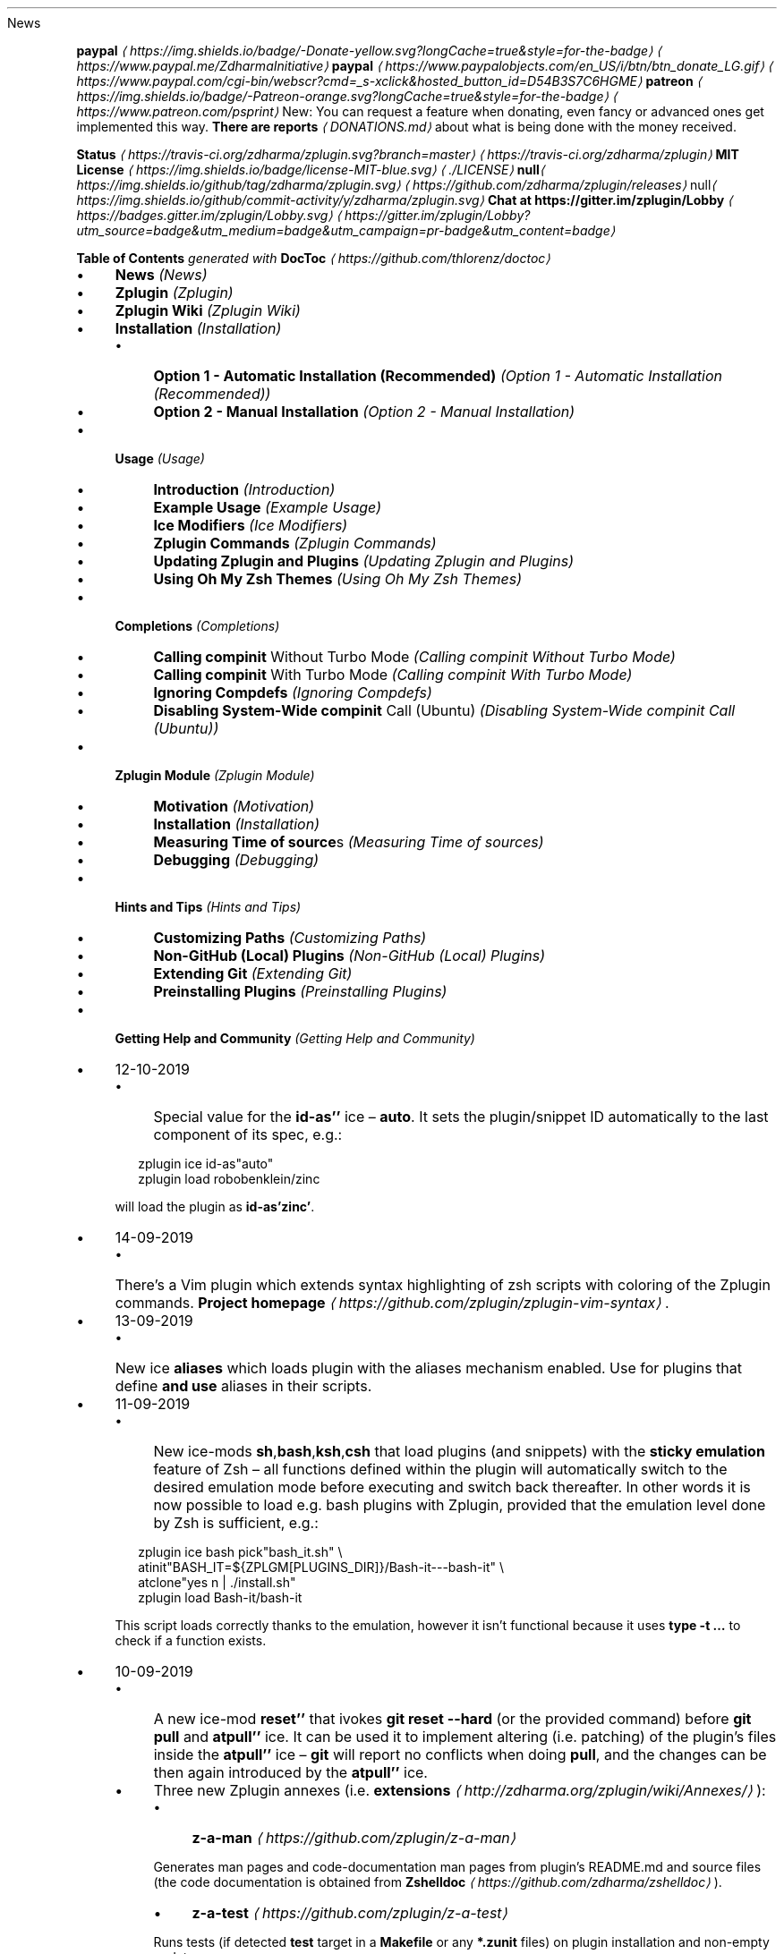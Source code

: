 .TH "" "" "October 2019" "" ""
News
.P
\fB\fBpaypal\fR \fI\(lahttps://img.shields.io/badge/-Donate-yellow.svg?longCache=true&style=for-the-badge\(ra\fR\fR \fI\(lahttps://www.paypal.me/ZdharmaInitiative\(ra\fR \fB\fBpaypal\fR \fI\(lahttps://www.paypalobjects.com/en_US/i/btn/btn_donate_LG.gif\(ra\fR\fR \fI\(lahttps://www.paypal.com/cgi-bin/webscr?cmd=_s-xclick&hosted_button_id=D54B3S7C6HGME\(ra\fR \fB\fBpatreon\fR \fI\(lahttps://img.shields.io/badge/-Patreon-orange.svg?longCache=true&style=for-the-badge\(ra\fR\fR \fI\(lahttps://www.patreon.com/psprint\(ra\fR New: You can request a feature when donating, even fancy or advanced ones get implemented this way. \fBThere are reports\fR \fI\(laDONATIONS.md\(ra\fR about what is being done with the money received.
.P
\fB\fBStatus\fR \fI\(lahttps://travis-ci.org/zdharma/zplugin.svg?branch=master\(ra\fR\fR \fI\(lahttps://travis-ci.org/zdharma/zplugin\(ra\fR \fB\fBMIT License\fR \fI\(lahttps://img.shields.io/badge/license-MIT-blue.svg\(ra\fR\fR \fI\(la./LICENSE\(ra\fR \fBnull\fI\(lahttps://img.shields.io/github/tag/zdharma/zplugin.svg\(ra\fR\fR \fI\(lahttps://github.com/zdharma/zplugin/releases\(ra\fR null\fI\(lahttps://img.shields.io/github/commit-activity/y/zdharma/zplugin.svg\(ra\fR \fB\fBChat at https://gitter.im/zplugin/Lobby\fR \fI\(lahttps://badges.gitter.im/zplugin/Lobby.svg\(ra\fR\fR \fI\(lahttps://gitter.im/zplugin/Lobby?utm_source=badge&utm_medium=badge&utm_campaign=pr-badge&utm_content=badge\(ra\fR
.P
\fBTable of Contents\fR \fIgenerated with \fBDocToc\fI \fI\(lahttps://github.com/thlorenz/doctoc\(ra\fI\fR
.RS 0
.IP \(bu 4
\fBNews\fR \fI(News)\fR
.IP \(bu 4
\fBZplugin\fR \fI(Zplugin)\fR
.IP \(bu 4
\fBZplugin Wiki\fR \fI(Zplugin Wiki)\fR
.IP \(bu 4
\fBInstallation\fR \fI(Installation)\fR
.RS 4
.IP \(bu 4
\fBOption 1 - Automatic Installation (Recommended)\fR \fI(Option 1 - Automatic Installation (Recommended))\fR
.IP \(bu 4
\fBOption 2 - Manual Installation\fR \fI(Option 2 - Manual Installation)\fR
.RE 0

.IP \(bu 4
\fBUsage\fR \fI(Usage)\fR
.RS 4
.IP \(bu 4
\fBIntroduction\fR \fI(Introduction)\fR
.IP \(bu 4
\fBExample Usage\fR \fI(Example Usage)\fR
.IP \(bu 4
\fBIce Modifiers\fR \fI(Ice Modifiers)\fR
.IP \(bu 4
\fBZplugin Commands\fR \fI(Zplugin Commands)\fR
.IP \(bu 4
\fBUpdating Zplugin and Plugins\fR \fI(Updating Zplugin and Plugins)\fR
.IP \(bu 4
\fBUsing Oh My Zsh Themes\fR \fI(Using Oh My Zsh Themes)\fR
.RE 0

.IP \(bu 4
\fBCompletions\fR \fI(Completions)\fR
.RS 4
.IP \(bu 4
\fBCalling \fBcompinit\fR Without Turbo Mode\fR \fI(Calling compinit Without Turbo Mode)\fR
.IP \(bu 4
\fBCalling \fBcompinit\fR With Turbo Mode\fR \fI(Calling compinit With Turbo Mode)\fR
.IP \(bu 4
\fBIgnoring Compdefs\fR \fI(Ignoring Compdefs)\fR
.IP \(bu 4
\fBDisabling System-Wide \fBcompinit\fR Call (Ubuntu)\fR \fI(Disabling System-Wide compinit Call (Ubuntu))\fR
.RE 0

.IP \(bu 4
\fBZplugin Module\fR \fI(Zplugin Module)\fR
.RS 4
.IP \(bu 4
\fBMotivation\fR \fI(Motivation)\fR
.IP \(bu 4
\fBInstallation\fR \fI(Installation)\fR
.IP \(bu 4
\fBMeasuring Time of \fBsource\fRs\fR \fI(Measuring Time of sources)\fR
.IP \(bu 4
\fBDebugging\fR \fI(Debugging)\fR
.RE 0

.IP \(bu 4
\fBHints and Tips\fR \fI(Hints and Tips)\fR
.RS 4
.IP \(bu 4
\fBCustomizing Paths\fR \fI(Customizing Paths)\fR
.IP \(bu 4
\fBNon-GitHub (Local) Plugins\fR \fI(Non-GitHub (Local) Plugins)\fR
.IP \(bu 4
\fBExtending Git\fR \fI(Extending Git)\fR
.IP \(bu 4
\fBPreinstalling Plugins\fR \fI(Preinstalling Plugins)\fR
.RE 0

.IP \(bu 4
\fBGetting Help and Community\fR \fI(Getting Help and Community)\fR
.RE 0

.RS 0
.IP \(bu 4
12-10-2019
.RS 4
.IP \(bu 4
Special value for the \fBid-as''\fR ice \[en] \fBauto\fR. It sets the plugin/snippet ID automatically to the last component of its spec, e.g.:
.P
.RS 2
.nf
zplugin ice id-as"auto"
zplugin load robobenklein/zinc
.fi
.RE
.P
will load the plugin as \fBid-as'zinc'\fR.
.RE 0

.IP \(bu 4
14-09-2019
.RS 4
.IP \(bu 4
There's a Vim plugin which extends syntax highlighting of zsh scripts with coloring of the Zplugin commands. \fBProject homepage\fR \fI\(lahttps://github.com/zplugin/zplugin-vim-syntax\(ra\fR.
.RE 0

.IP \(bu 4
13-09-2019
.RS 4
.IP \(bu 4
New ice \fBaliases\fR which loads plugin with the aliases mechanism enabled. Use for plugins that define \fBand use\fR aliases in their scripts.
.RE 0

.IP \(bu 4
11-09-2019
.RS 4
.IP \(bu 4
New ice-mods \fBsh\fR,\fBbash\fR,\fBksh\fR,\fBcsh\fR that load plugins (and snippets) with the \fBsticky emulation\fR feature of Zsh \[en] all functions defined within the plugin will automatically switch to the desired emulation mode before executing and switch back thereafter. In other words it is now possible to load e.g. bash plugins with Zplugin, provided that the emulation level done by Zsh is sufficient, e.g.:
.P
.RS 2
.nf
zplugin ice bash pick"bash_it.sh" \[rs]
        atinit"BASH_IT=${ZPLGM\[lB]PLUGINS_DIR\[rB]}/Bash-it---bash-it" \[rs]
        atclone"yes n | ./install.sh"
zplugin load Bash-it/bash-it
.fi
.RE
.P
This script loads correctly thanks to the emulation, however it isn't functional because it uses \fBtype -t …\fR to check if a function exists.
.RE 0

.IP \(bu 4
10-09-2019
.RS 4
.IP \(bu 4
A new ice-mod \fBreset''\fR that ivokes \fBgit reset --hard\fR (or the provided command) before \fBgit pull\fR and \fBatpull''\fR ice. It can be used it to implement altering (i.e. patching) of the plugin's files inside the \fBatpull''\fR ice \[en] \fBgit\fR will report no conflicts when doing \fBpull\fR, and the changes can be then again introduced by the \fBatpull''\fR ice.
.IP \(bu 4
Three new Zplugin annexes (i.e. \fBextensions\fR \fI\(lahttp://zdharma.org/zplugin/wiki/Annexes/\(ra\fR):
.RS 4
.IP \(bu 4
\fBz-a-man\fR \fI\(lahttps://github.com/zplugin/z-a-man\(ra\fR
.P
Generates man pages and code-documentation man pages from plugin's README.md and source files (the code documentation is obtained from \fBZshelldoc\fR \fI\(lahttps://github.com/zdharma/zshelldoc\(ra\fR).
.IP \(bu 4
\fBz-a-test\fR \fI\(lahttps://github.com/zplugin/z-a-test\(ra\fR
.P
Runs tests (if detected \fBtest\fR target in a \fBMakefile\fR or any \fB*.zunit\fR files) on plugin installation and non-empty update.
.IP \(bu 4
\fBz-a-patch-dl\fR \fI\(lahttps://github.com/zplugin/z-a-patch-dl\(ra\fR
.P
Allows easy download and applying of patches, to e.g. aid building a binary program equipped in the plugin.
.RE 0

.IP \(bu 4
A new variable is being recognized by the installation script: \fB$ZPLG_BIN_DIR_NAME\fR. It configures the directory within \fB$ZPLG_HOME\fR to which Zplugin should be cloned.
.RE 0

.IP \(bu 4
09-08-2019
.RS 4
.IP \(bu 4
A new ice-mod \fBwrap-track''\fR which gets \fB;\fR-separated list of functions that are to be tracked \fBonce\fR when executing. In other words you can extend the tracking beyond the moment of loading of a plugin.
.IP \(bu 4
The unloading of Zle widgets is now more smart \[en] it takes into account the chains of plugins that can overload the Zle widgets, and solves the interactions that result out of it.
.RE 0

.IP \(bu 4
29-07-2019
.RS 4
.IP \(bu 4
\fBdelete\fR now supports following options:
.RS 4
.IP \(bu 4
\fB--all\fR \[en] deletes all plugins and snippets (a purge, similar to \fBrm -rf
${ZPLGM\[lB]PLUGINS_DIR\[rB]} ${ZPLGM\[lB]SNIPPETS_DIR\[rB]}\fR)
.IP \(bu 4
\fB--clean\fR \[en] deletes only plugins and snippets that are \fBcurrently not loaded\fR in the current session.
.RE 0

.RE 0

.IP \(bu 4
09-07-2019
.RS 4
.IP \(bu 4
Zplugin can now have \fBits own plugins\fR, called \fBz-plugins\fR! Check out an example but fully functional z-plugin \fBzdharma/z-p-submods\fR \fI\(lahttps://github.com/zdharma/z-p-submods\(ra\fR and a document that explains on how to implement your own z-plugin (\fBhere\fR \fI\(la../../wiki/Z-PLUGINS\(ra\fR).
.RE 0

.IP \(bu 4
08-07-2019
.RS 4
.IP \(bu 4
You can now do \fBzplugin ice wait ...\fR and it will work as \fBzplugin ice wait'0' ...\fR :) I.e. when there's no value to the \fBwait''\fR ice then a value of \fB0\fR is being substituted.
.RE 0

.IP \(bu 4
02-07-2019
.RS 4
.IP \(bu 4
\fBCooperation of Fast-Syntax-Highlighting and Zplugin\fR \fI\(lahttps://asciinema.org/a/254630\(ra\fR \[en] a new precise highlighting for Zplugin in F-Sy-H.
.RE 0

.IP \(bu 4
01-07-2019
.RS 4
.IP \(bu 4
\fBatclone''\fR, \fBatpull''\fR & \fBmake''\fR get run in the same subshell, thus an e.g. export done in \fBatclone''\fR will be visible during the \fBmake\fR.
.RE 0

.IP \(bu 4
26-06-2019
.RS 4
.IP \(bu 4
\fBnotify''\fR contents gets evaluated, i.e. can contain active code like \fB$(tail -1
/var/log/messages)\fR, etc.
.RE 0

.IP \(bu 4
23-06-2019
.RS 4
.IP \(bu 4
New ice mod \fBsubscribe''\fR/\fBon-update-of''\fR which works like the \fBwait''\fR ice-mod, i.e. defers loading of a plugin, but it \fBlooks at modification time of the given file(s)\fR, and when it changes, it then triggers loading of the plugin/snippet:
.P
.RS 2
.nf
% zplugin ice on-update-of'{~/files-*,/tmp/files-*}' lucid \[rs]
    atload"echo I have been loaded" \[rs]
    notify"Yes that's true :)"
% zplugin load zdharma/null
% touch ~/files-1
The plugin has been loaded
%
Yes that's true :)
.fi
.RE
.P
The plugin/snippet will be sourced as many times as the file gets updated.
.RE 0

.IP \(bu 4
22-06-2019
.RS 4
.IP \(bu 4
New ice mod \fBreset-prompt\fR that will issue \fBzle .reset-prompt\fR after loading the plugin or snippet, causing the prompt to be recomputed. Useful with themes & Turbo mode.
.IP \(bu 4
New ice-mod \fBnotify''\fR which will cause to display an under-prompt notification when the plugin or snippet gets loaded. E.g.:
.P
.RS 2
.nf
% zplugin ice wait"0" lucid notify"zdharma/null has been loaded"
% zplugin light zdharma/null
%
zdharma/null has been loaded
.fi
.RE
.P
In case of problems with the loading a warning message will be output:
.P
.RS 2
.nf
% zplugin ice notify atload'return 7'
% zplugin light zdharma/null
%
notify: Plugin not loaded / loaded with problem, the return code: 7
.fi
.RE
.P
Refer to \fBIce Modifiers\fR \fI(Ice Modifiers)\fR section for a complete description.
.RE 0

.IP \(bu 4
29-05-2019
.RS 4
.IP \(bu 4
Turbo mode, i.e. the \fBwait''\fR ice-mode now supports a suffix \[en] the letter \fBa\fR, \fBb\fR or \fBc\fR. The meaning is illustrated by the following example:
.P
.RS 2
.nf
zplugin ice wait"0b" as"command" pick"wd.sh" atinit"echo Firing 1" lucid
zplugin light mfaerevaag/wd
zplugin ice wait"0a" as"command" pick"wd.sh" atinit"echo Firing 2" lucid
zplugin light mfaerevaag/wd

# The output
Firing 2
Firing 1
.fi
.RE
.P
As it can be seen, the second plugin has been loaded first. That's because there are now three sub-slots (the \fBa\fR, \fBb\fR and \fBc\fR) in which the plugin/snippet loadings can be put into. Plugins from the same time-slot with suffix \fBa\fR will be loaded before plugins with suffix \fBb\fR, etc.
.P
In other words, instead of \fBwait'1'\fR you can enter \fBwait'1a'\fR, \fBwait'1b'\fR and \fBwait'1c'\fR \[en] to this way \fBimpose order\fR on the loadings \fBregardless of the order of \fBzplugin\fB commands\fR. 
.RE 0

.RE 0

.P
To see the full history check \fBthe changelog\fR \fI\(laCHANGELOG.md\(ra\fR.
.SH "ZPLUGIN"
.P
Zplugin is an elastic and fast Zshell plugin manager that will allow you to install everything from GitHub and other sites. 
.P
Zplugin is currently the only plugin manager out there that has Turbo mode which yields \fB50-73% faster Zsh startup!\fR
.P
Zplugin gives \fBreports\fR from plugin load describing what aliases, functions, bindkeys, Zle widgets, zstyles, completions, variables, \fBPATH\fR and \fBFPATH\fR elements a plugin has set up.
.P
Supported is \fBunloading\fR of plugin and ability to list, (un)install and selectively disable, enable plugin's completions.
.P
The system does not use \fB$FPATH\fR, loading multiple plugins doesn't clutter \fB$FPATH\fR with the same number of entries (e.g. \fB10\fR). Code is immune to \fBKSH_ARRAYS\fR. Completion management functionality is provided to allow user to call \fBcompinit\fR only once in \fB.zshrc\fR.
.SH "ZPLUGIN WIKI"
.P
The information in this README is complemented by the \fBZplugin wiki\fR \fI\(lahttp://zdharma.org/zplugin/wiki/\(ra\fR. The README is an introductory overview of Zplugin while the wiki gives a complete and in-depth information with examples. Make sure to read it to get the most out of Zplugin.
.SH "INSTALLATION"
.SS "Option 1 - Automatic Installation (Recommended)"
.P
The easiest way to install Zplugin is to execute: 
.P
.RS 2
.nf
sh -c "$(curl -fsSL https://raw.githubusercontent.com/zdharma/zplugin/master/doc/install.sh)"
.fi
.RE
.P
This will install Zplugin in \fB~/.zplugin/bin\fR. \fB.zshrc\fR will be updated with three lines of code that will be added to the bottom. The lines will be sourcing \fBzplugin.zsh\fR and setting up completion for command \fBzplugin\fR. After installing and reloading the shell compile Zplugin with \fBzplugin self-update\fR.
.SS "Option 2 - Manual Installation"
.P
To manually install Zplugin clone the repo to e.g. \fB~/.zplugin/bin\fR:
.P
.RS 2
.nf
mkdir ~/.zplugin
git clone https://github.com/zdharma/zplugin.git ~/.zplugin/bin
.fi
.RE
.P
and source it from \fB.zshrc\fR (above compinit):
.P
.RS 2
.nf
source ~/.zplugin/bin/zplugin.zsh
.fi
.RE
.P
If you place the \fBsource\fR below \fBcompinit\fR, then add those two lines after the \fBsource\fR:
.P
.RS 2
.nf
autoload -Uz _zplugin
(( ${+_comps} )) && _comps\[lB]zplugin\[rB]=_zplugin
.fi
.RE
.P
Various paths can be customized, see section \fBCustomizing Paths\fR \fI(Customizing Paths)\fR.
.P
After installing and reloading the shell compile Zplugin with \fBzplugin self-update\fR.
.SH "USAGE"
.SS "Introduction"
.P
\fBClick here to read the introduction to Zplugin\fR \fI\(lahttp://zdharma.org/zplugin/wiki/INTRODUCTION/\(ra\fR. It explains basic usage and some of the more unique features of Zplugin such as the Turbo mode. If you're new to Zplugin we highly recommend you read it at least once.
.SS "Example Usage"
.P
After installing Zplugin you can start adding some actions (load some plugins) to \fB~/.zshrc\fR, at bottom. Some examples:
.P
.RS 2
.nf
# Two regular plugins loaded without tracking.
zplugin light zsh-users/zsh-autosuggestions
zplugin light zdharma/fast-syntax-highlighting

# Plugin history-search-multi-word loaded with tracking.
zplugin load zdharma/history-search-multi-word

# Load the pure theme, with zsh-async library that's bundled with it.
zplugin ice pick"async.zsh" src"pure.zsh"
zplugin light sindresorhus/pure

# Binary release in archive, from GitHub-releases page. 
# After automatic unpacking it provides program "fzf".
zplugin ice from"gh-r" as"program"
zplugin load junegunn/fzf-bin

# One other binary release, it needs renaming from `docker-compose-Linux-x86_64`.
# This is done by ice-mod `mv'{from} -> {to}'. There are multiple packages per
# single version, for OS X, Linux and Windows \[en] so ice-mod `bpick' is used to
# select Linux package \[en] in this case this is actually not needed, Zplugin will
# grep operating system name and architecture automatically when there's no `bpick'.
zplugin ice from"gh-r" as"program" mv"docker* -> docker-compose" bpick"*linux*"
zplugin load docker/compose

# Vim repository on GitHub \[en] a typical source code that needs compilation \[en] Zplugin
# can manage it for you if you like, run `./configure` and other `make`, etc. stuff.
# Ice-mod `pick` selects a binary program to add to $PATH. You could also install the
# package under the path $ZPFX, see: http://zdharma.org/zplugin/wiki/Compiling-programs
zplugin ice as"program" atclone"rm -f src/auto/config.cache; ./configure" \[rs]
    atpull"%atclone" make pick"src/vim"
zplugin light vim/vim

# Scripts that are built at install (there's single default make target, "install",
# and it constructs scripts by `cat'ing a few files). The make'' ice could also be:
# `make"install PREFIX=$ZPFX"`, if "install" wouldn't be the only, default target.
zplugin ice as"program" pick"$ZPFX/bin/git-*" make"PREFIX=$ZPFX"
zplugin light tj/git-extras

# Handle completions without loading any plugin, see "clist" command.
# This one is to be ran just once, in interactive session.
zplugin creinstall %HOME/my_completions  
.fi
.RE
.P
.RS 2
.nf
# For GNU ls (the binaries can be gls, gdircolors, e.g. on OS X when installing the
# coreutils package from Homebrew; you can also use https://github.com/ogham/exa)
zplugin ice atclone"dircolors -b LS_COLORS > c.zsh" atpull'%atclone' pick"c.zsh" nocompile'!'
zplugin light trapd00r/LS_COLORS
.fi
.RE
.P
\fBYou can see an extended explanation of LS_COLORS in the wiki.\fR \fI\(lahttp://zdharma.org/zplugin/wiki/LS_COLORS-explanation/\(ra\fR
.P
.RS 2
.nf
# make'!...' -> run make before atclone & atpull
zplugin ice as"program" make'!' atclone'./direnv hook zsh > zhook.zsh' atpull'%atclone' src"zhook.zsh"
zplugin light direnv/direnv
.fi
.RE
.P
\fBYou can see an extended explanation of direnv in the wiki.\fR \fI\(lahttp://zdharma.org/zplugin/wiki/Direnv-explanation/\(ra\fR
.P
If you're interested in more examples then check out the \fBzplugin-configs repository\fR \fI\(lahttps://github.com/zdharma/zplugin-configs\(ra\fR where users have uploaded their \fB~/.zshrc\fR and Zplugin configurations. Feel free to \fBsubmit\fR \fI\(lahttps://github.com/zdharma/zplugin-configs/issues/new?template=request-to-add-zshrc-to-the-zplugin-configs-repo.md\(ra\fR your \fB~/.zshrc\fR there if it contains Zplugin commands.
.P
You can also check out the \fBGallery of Zplugin Invocations\fR \fI\(lahttp://zdharma.org/zplugin/wiki/GALLERY/\(ra\fR for some additional examples.
.SS "Ice Modifiers"
.P
Following \fBice\fR modifiers are to be passed to \fBzplugin ice ...\fR to obtain described effects. The word \fBice\fR means something that's added (like ice to a drink) \[en] and in Zplugin it means adding modifier to a next \fBzplugin\fR command, and also something that's temporary because it melts \[en] and this means that the modification will last only for a \fBsingle\fR next \fBzplugin\fR command.
.P
Some Ice-modifiers are highlighted and clicking on them will take you to the appropriate wiki page for an extended explanation.
.P
You may safely assume a given ice works with both plugins and snippets unless explicitly stated otherwise.
.SS "Cloning Options"
.TS
tab(@);
cb cb
c l .
Modifier@Description
\fBproto\fR@ Change protocol to \fBgit\fR,\fBftp\fR,\fBftps\fR,\fBssh\fR, \fBrsync\fR, etc. Default is \fBhttps\fR. \fBDoes not work with snippets.\fR 
\fBfrom\fR@ Clone plugin from given site. Supported are \fBfrom"github"\fR (default), \fB..."github-rel"\fR, \fB..."gitlab"\fR, \fB..."bitbucket"\fR, \fB..."notabug"\fR (short names: \fBgh\fR, \fBgh-r\fR, \fBgl\fR, \fBbb\fR, \fBnb\fR). Can also be a full domain name (e.g. for GitHub enterprise). \fBDoes not work with snippets.\fR
\fBver\fR@ Used with \fBfrom"gh-r"\fR (i.e. downloading a binary release, e.g. for use with \fBas"program"\fR) \[en] selects which version to download. Default is latest, can also be explicitly \fBver"latest"\fR. Works also with regular plugins, checkouts e.g. \fBver"abranch"\fR, i.e. a specific version. \fBDoes not work with snippets.\fR
\fBbpick\fR@ Used to select which release from GitHub Releases to download, e.g. \fBzplg ice from"gh-r" as"program" bpick"*Darwin*"; zplg load docker/compose\fR. \fBDoes not work with snippets.\fR 
\fBdepth\fR@ Pass \fB--depth\fR to \fBgit\fR, i.e. limit how much of history to download. \fBDoes not work with snippets.\fR
\fBcloneopts\fR@ Pass the contents of \fBcloneopts\fR to \fBgit clone\fR. Defaults to \fB--recursive\fR i.e. Change cloning options. \fBDoes not work with snippets.\fR 
\fBsvn\fR@ Use Subversion for downloading snippet. GitHub supports \fBSVN\fR protocol, this allows to clone subdirectories as snippets, e.g. \fBzplugin ice svn; zplugin snippet OMZ::plugins/git\fR. Other ice \fBpick\fR can be used to select file to source (default are: \fB*.plugin.zsh\fR, \fBinit.zsh\fR, \fB*.zsh-theme\fR). \fBDoes not work with plugins.\fR
.TE
.SS "Selection of Files (To Source, …)"
.TS
tab(@);
cb cb
c l .
Modifier@Description
\fB\fB\fBpick\fB\fR\fR \fI\(lahttp://zdharma.org/zplugin/wiki/Sourcing-multiple-files/\(ra\fR@ Select the file to source, or the file to set as command (when using \fBsnippet --command\fR or the ice \fBas"program"\fR); it is a pattern, alphabetically first matched file is being chosen; e.g. \fBzplugin ice pick"*.plugin.zsh"; zplugin load …\fR.
\fB\fB\fBsrc\fB\fR\fR \fI\(lahttp://zdharma.org/zplugin/wiki/Sourcing-multiple-files\(ra\fR@ Specify additional file to source after sourcing main file or after setting up command (via \fBas"program"\fR). It is not a pattern but a plain file name.
\fB\fB\fBmultisrc\fB\fR\fR \fI\(lahttp://zdharma.org/zplugin/wiki/Sourcing-multiple-files\(ra\fR@ Allows to specify multiple files for sourcing, enumerated with spaces as the separators (e.g. \fBmultisrc'misc.zsh grep.zsh'\fR) and also using brace-expansion syntax (e.g. \fBmultisrc'{misc,grep}.zsh'\fR). Supports patterns.
.TE
.SS "Conditional Loading"
.TS
tab(@);
cb cb
c l .
Modifier@Description
\fB\fB\fBwait\fB\fR\fR \fI\(lahttp://zdharma.org/zplugin/wiki/Example-wait-conditions\(ra\fR@ Postpone loading a plugin or snippet. For \fBwait'1'\fR, loading is done \fB1\fR second after prompt. For \fBwait'\[lB]\[lB] ... \[rB]\[rB]'\fR, \fBwait'(( ... ))'\fR, loading is done when given condition is meet. For \fBwait'!...'\fR, prompt is reset after load. Zsh can start 73% faster thanks to postponed loading. \fBFact:\fR when \fBwait\fR is used without value, it works as \fBwait'0'\fR.
\fB\fB\fBload\fB\fR\fR \fI\(lahttp://zdharma.org/zplugin/wiki/Multiple-prompts\(ra\fR@ A condition to check which should cause plugin to load. It will load once, the condition can be still true, but will not trigger second load (unless plugin is unloaded earlier, see \fBunload\fR below). E.g.: \fBload'\[lB]\[lB] $PWD = */github* \[rB]\[rB]'\fR.
\fB\fB\fBunload\fB\fR\fR \fI\(lahttp://zdharma.org/zplugin/wiki/Multiple-prompts\(ra\fR@ A condition to check causing plugin to unload. It will unload once, then only if loaded again. E.g.: \fBunload'\[lB]\[lB] $PWD != */github* \[rB]\[rB]'\fR.
\fBcloneonly\fR@ Don't load the plugin / snippet, only download it 
\fBif\fR@ Load plugin or snippet only when given condition is fulfilled, for example: \fBzplugin ice if'\[lB]\[lB] -n "$commands\[lB]otool\[rB]" \[rB]\[rB]'; zplugin load ...\fR.
\fBhas\fR@ Load plugin or snippet only when given command is available (in $PATH), e.g. \fBzplugin ice has'git' ...\fR 
\fBsubscribe\fR / \fBon-update-of\fR@ Postpone loading of a plugin or snippet until the given file(s) get updated, e.g. \fBsubscribe'{~/files-*,/tmp/files-*}'\fR 
.TE
.SS "Plugin Output"
.TS
tab(@);
cb cb
c l .
Modifier@Description
\fBsilent\fR@ Mute plugin's or snippet's \fBstderr\fR & \fBstdout\fR. Also skip \fBLoaded ...\fR message under prompt for \fBwait\fR, etc. loaded plugins, and completion-installation messages.
\fBlucid\fR@ Skip \fBLoaded ...\fR message under prompt for \fBwait\fR, etc. loaded plugins (a subset of \fBsilent\fR).
\fBnotify\fR@ Output given message under-prompt after successfully loading a plugin/snippet. In case of problems with the loading, output a warning message and the return code. If starts with \fB!\fR it will then always output the given message. Hint: if the message is empty, then it will just notify about problems.
.TE
.SS "Completions"
.TS
tab(@);
cb cb
c l .
Modifier@Description
\fBblockf\fR@ Disallow plugin to modify \fBfpath\fR. Useful when a plugin wants to provide completions in traditional way. Zplugin can manage completions and plugin can be blocked from exposing them.
\fBnocompletions\fR@ Don't detect, install and manage completions for this plugin. Completions can be installed later with \fBzplugin creinstall {plugin-spec}\fR.
.TE
.SS "Command Execution After Cloning, Updating or Loading"
.TS
tab(@);
cb cb
c l .
Modifier@Description
\fBmv\fR@ Move file after cloning or after update (then, only if new commits were downloaded). Example: \fBmv "fzf-* -> fzf"\fR. It uses \fB->\fR as separator for old and new file names. Works also with snippets.
\fBcp\fR@ Copy file after cloning or after update (then, only if new commits were downloaded). Example: \fBcp "docker-c* -> dcompose"\fR. Ran after \fBmv\fR.
\fB\fB\fBatclone\fB\fR\fR \fI\(lahttp://zdharma.org/zplugin/wiki/atload-and-other-at-ices\(ra\fR@ Run command after cloning, within plugin's directory, e.g. \fBzplugin ice atclone"echo Cloned"\fR. Ran also after downloading snippet.
\fB\fB\fBatpull\fB\fR\fR \fI\(lahttp://zdharma.org/zplugin/wiki/atload-and-other-at-ices\(ra\fR@ Run command after updating (\fBonly if new commits are waiting for download\fR), within plugin's directory. If starts with "!" then command will be ran before \fBmv\fR & \fBcp\fR ices and before \fBgit pull\fR or \fBsvn update\fR. Otherwise it is ran after them. Can be \fBatpull'%atclone'\fR, to repeat \fBatclone\fR Ice-mod.
\fB\fB\fBatinit\fB\fR\fR \fI\(lahttp://zdharma.org/zplugin/wiki/atload-and-other-at-ices\(ra\fR@ Run command after directory setup (cloning, checking it, etc.) of plugin/snippet but before loading.
\fB\fB\fBatload\fB\fR\fR \fI\(lahttp://zdharma.org/zplugin/wiki/atload-and-other-at-ices\(ra\fR@ Run command after loading, within plugin's directory. Can be also used with snippets. Passed code can be preceded with \fB!\fR, it will then be tracked (if using \fBload\fR, not \fBlight\fR).
\fBrun-atpull\fR@ Always run the atpull hook (when updating), not only when there are new commits to be downloaded.
\fBnocd\fR@ Don't switch the current directory into the plugin's directory when evaluating the above ice-mods \fBatinit''\fR,\fBatload''\fR, etc.
\fB\fB\fBmake\fB\fR\fR \fI\(lahttp://zdharma.org/zplugin/wiki/Installing-with-make\(ra\fR@ Run \fBmake\fR command after cloning/updating and executing \fBmv\fR, \fBcp\fR, \fBatpull\fR, \fBatclone\fR Ice mods. Can obtain argument, e.g. \fBmake"install PREFIX=/opt"\fR. If the value starts with \fB!\fR then \fBmake\fR is ran before \fBatclone\fR/\fBatpull\fR, e.g. \fBmake'!'\fR.
.TE
.SS "Sticky-Emulation Of Other Shells"
.TS
tab(@);
cb cb
c l .
Modifier@Description
\fBsh\fR, \fB!sh\fR@Source the plugin's (or snippet's) script with \fBsh\fR emulation so that also all functions declared within the file will get a \fIsticky\fR emulation assigned \[en] when invoked they'll execute also with the \fBsh\fR emulation set-up. The \fB!sh\fR version switches additional options that are rather not important from the portability perspective.
\fBbash\fR, \fB!bash\fR@The same as \fBsh\fR, but with the \fBSH_GLOB\fR option disabled, so that Bash regular expressions work.
\fBksh\fR, \fB!ksh\fR@The same as \fBsh\fR, but emulating \fBksh\fR shell.
\fBcsh\fR, \fB!csh\fR@The same as \fBsh\fR, but emulating \fBcsh\fR shell.
.TE
.SS "Others"
.TS
tab(@);
cb cb
c l .
Modifier@Description
\fBas\fR@ Can be \fBas"program"\fR (also the alias: \fBas"command"\fR), and will cause to add script/program to \fB$PATH\fR instead of sourcing (see \fBpick\fR). Can also be \fBas"completion"\fR \[en] use with plugins or snippets in whose only underscore-starting \fB_*\fR files you are interested in.
\fB\fB\fBid-as\fB\fR\fR \fI\(lahttp://zdharma.org/zplugin/wiki/id-as/\(ra\fR@ Nickname a plugin or snippet, to e.g. create a short handler for long-url snippet.
\fBcompile\fR@ Pattern (+ possible \fB{...}\fR expansion, like \fB{a/*,b*}\fR) to select additional files to compile, e.g. \fBcompile"(pure\[rs]|async).zsh"\fR for \fBsindresorhus/pure\fR.\[rs]
\fBnocompile\fR@ Don't try to compile \fBpick\fR-pointed files. If passed the exclamation mark (i.e. \fBnocompile'!'\fR), then do compile, but after \fBmake''\fR and \fBatclone''\fR (useful if Makefile installs some scripts, to point \fBpick''\fR at the location of their installation).
\fBservice\fR@ Make following plugin or snippet a \fIservice\fR, which will be ran in background, and only in single Zshell instance. See \fBthe zservice-* repositories\fR \fI\(lahttps://github.com/orgs/zdharma-continuum/repositories?q=zservice-\(ra\fR page.
\fBreset-prompt\fR@ Reset the prompt after loading the plugin/snippet (by issuing \fBzle .reset-prompt\fR). Note: normally it's sufficient to precede the value of \fBwait''\fR ice with \fB!\fR.
\fBbindmap\fR@ To hold \fB;\fR-separated strings like \fBKey(s)A -> Key(s)B\fR, e.g. \fB^R -> ^T; ^A -> ^B\fR. In general, \fBbindmap''\fRchanges bindings (done with the \fBbindkey\fR builtin) the plugin does. The example would cause the plugin to map Ctrl-T instead of Ctrl-R, and Ctrl-B instead of Ctrl-A. \fBDoes not work with snippets.\fR
\fBtrackbinds\fR@ Shadow but only \fBbindkey\fR calls even with \fBzplugin light ...\fR, i.e. even with tracking disabled (fast loading), to allow \fBbindmap\fR to remap the key-binds. The same effect has \fBzplugin light -b ...\fR, i.e. additional \fB-b\fR option to the \fBlight\fR-subcommand. \fBDoes not work with snippets.\fR
\fB\fB\fBwrap-track\fB\fR\fR \fI\(lahttp://zdharma.org/zplugin/wiki/wrap-track\(ra\fR@ Takes a \fB;\fR-separated list of function names that are to be tracked (meaning gathering report and unload data) \fBonce\fR during execution. It works by wrapping the functions with a tracking-enabling and disabling snippet of code. In summary, \fBwrap-track\fR allows to extend the tracking beyond the moment of loading of a plugin. Example use is to \fBwrap-track\fR a precmd function of a prompt (like \fB_p9k_precmd()\fR of powerlevel10k) or other plugin that \fIpostpones its initialization till the first prompt\fR (like e.g.: zsh-autosuggestions). \fBDoes not work with snippets.\fR
\fBaliases\fR@Load the plugin with the aliases mechanism enabled. Use with plugins that define \fBand use\fR aliases in their scripts.
.TE
.SS "Order of Execution"
.P
Order of execution of related Ice-mods: \fBatinit\fR -> \fBatpull!\fR -> \fBmake'!!'\fR -> \fBmv\fR -> \fBcp\fR -> \fBmake!\fR -> \fBatclone\fR/\fBatpull\fR -> \fBmake\fR -> \fB(plugin script loading)\fR -> \fBsrc\fR -> \fBmultisrc\fR -> \fBatload\fR.
.SS "Zplugin Commands"
.P
Following commands are passed to \fBzplugin ...\fR to obtain described effects.
.SS "Help"
.TS
tab(@);
cb cb
c l .
Command@Description
\fB-h, --help, help\fR@ Usage information.
\fBman\fR@ Manual.
.TE
.SS "Loading and Unloading"
.TS
tab(@);
cb cb
c l .
Command@Description
\fBload {plg-spec}\fR@ Load plugin, can also receive absolute local path.
\fBlight \[lB]-b\[rB] {plg-spec}\fR@ Light plugin load, without reporting/tracking. \fB-b\fR \[en] track \fBbindkey\fR-calls only.
\fBunload \[lB]-q\[rB] {plg-spec}\fR@ Unload plugin loaded with \fBzplugin load ...\fR. \fB-q\fR \[en] quiet.
\fBsnippet \[lB]-f\[rB] {url}\fR@ Source local or remote file (by direct URL). \fB-f\fR \[en] don't use cache (force redownload).
.TE
.SS "Completions"
.TS
tab(@);
cb cb
c l .
Command@Description
 clist \fB\fIcolumns\fR\fR, completions \fB\fIcolumns\fR\fR @ List completions in use, with \fIcolumns\fR completions per line. \fBzpl clist 5\fR will for example print 5 completions per line. Default is 3.
\fBcdisable {cname}\fR@ Disable completion \fBcname\fR.
\fBcenable {cname}\fR@ Enable completion \fBcname\fR.
\fBcreinstall \[lB]-q\[rB] {plg-spec}\fR@ Install completions for plugin, can also receive absolute local path. \fB-q\fR \[en] quiet.
\fBcuninstall {plg-spec}\fR@ Uninstall completions for plugin.
\fBcsearch\fR@ Search for available completions from any plugin.
\fBcompinit\fR@ Refresh installed completions.
\fBcclear\fR@ Clear stray and improper completions.
\fBcdlist\fR@ Show compdef replay list.
\fBcdreplay \[lB]-q\[rB]\fR@ Replay compdefs (to be done after compinit). \fB-q\fR \[en] quiet.
\fBcdclear \[lB]-q\[rB]\fR@ Clear compdef replay list. \fB-q\fR \[en] quiet.
.TE
.SS "Tracking of the Active Session"
.TS
tab(@);
cb cb
c l .
Command@Description
\fBdtrace, dstart\fR@ Start tracking what's going on in session.
\fBdstop\fR@ Stop tracking what's going on in session.
\fBdunload\fR@ Revert changes recorded between dstart and dstop.
\fBdreport\fR@ Report what was going on in session.
\fBdclear\fR@ Clear report of what was going on in session.
.TE
.SS "Reports and Statistics"
.TS
tab(@);
cb cb
c l .
Command@Description
\fBtimes \[lB]-s\[rB]\fR@ Statistics on plugin load times, sorted in order of loading. \fB-s\fR \[en] use seconds instead of milliseconds.
\fBzstatus\fR@ Overall Zplugin status.
\fBreport {plg-spec}\[rs]|--all\fR@ Show plugin report. \fB--all\fR \[en] do it for all plugins.
\fBloaded \[lB]keyword\[rB], list \[lB]keyword\[rB]\fR@ Show what plugins are loaded (filter with 'keyword').
\fBls\fR@ List snippets in formatted and colorized manner. Requires \fBtree\fR program.
\fBstatus {plg-spec}\[rs]|URL\[rs]|--all\fR@ Git status for plugin or svn status for snippet. \fB--all\fR \[en] do it for all plugins and snippets.
\fBrecently \[lB]time-spec\[rB]\fR@ Show plugins that changed recently, argument is e.g. 1 month 2 days.
\fBbindkeys\fR@ Lists bindkeys set up by each plugin.
.TE
.SS "Compiling"
.TS
tab(@);
cb cb
c l .
Command@Description
\fBcompile {plg-spec}\[rs]|--all\fR@ Compile plugin. \fB--all\fR \[en] compile all plugins.
\fBuncompile {plg-spec}\[rs]|--all\fR@ Remove compiled version of plugin. \fB--all\fR \[en] do it for all plugins.
\fBcompiled\fR@ List plugins that are compiled.
.TE
.SS "Other"
.TS
tab(@);
cb cb
c l .
Command@Description
\fBself-update\fR@ Updates and compiles Zplugin.
\fBupdate \[lB]-q\[rB] \[lB]-r\[rB] {plg-spec}\[rs]|URL\[rs]|--all\fR@ Git update plugin or snippet. \fB--all\fR \[en] update all plugins and snippets. \fB-q\fR \[en] quiet. \fB-r\fR | \fB--reset\fR \[en] run \fBgit reset --hard\fR / \fBsvn revert\fR before pulling changes.
\fBice <ice specification>\fR@ Add ice to next command, argument is e.g. from"gitlab".
\fBdelete {plg-spec}\[rs]|URL\[rs]|--clean\[rs]|--all\fR@ Remove plugin or snippet from disk (good to forget wrongly passed ice-mods).  \fB--all\fR \[en] purge. \fB--clean\fR \[en] delete plugins and snippets that are not loaded.
\fBcd {plg-spec}\fR@ Cd into plugin's directory. Also support snippets if fed with URL.
\fBedit {plg-spec}\fR@ Edit plugin's file with $EDITOR.
\fBglance {plg-spec}\fR@ Look at plugin's source (pygmentize, {,source-}highlight).
\fBstress {plg-spec}\fR@ Test plugin for compatibility with set of options.
\fBchanges {plg-spec}\fR@ View plugin's git log.
\fBcreate {plg-spec}\fR@ Create plugin (also together with GitHub repository).
\fBsrv {service-id} \[lB]cmd\[rB]\fR@ Control a service, command can be: stop,start,restart,next,quit; \fBnext\fR moves the service to another Zshell.
\fBrecall {plg-spec}\[rs]|URL\fR@ Fetch saved ice modifiers and construct \fBzplugin ice ...\fR command.
\fBenv-whitelist \[lB]-v\[rB] \[lB]-h\[rB] {env..}\fR@ Allows to specify names (also patterns) of variables left unchanged during an unload. \fB-v\fR \[en] verbose.
\fBmodule\fR@ Manage binary Zsh module shipped with Zplugin, see \fBzplugin module help\fR.
.TE
.SS "Updating Zplugin and Plugins"
.P
To update Zplugin issue \fBzplugin self-update\fR in the command line.
.P
To update all plugins and snippets, issue \fBzplugin update\fR. If you wish to update only a single plugin/snippet instead issue \fBzplugin update NAME_OF_PLUGIN\fR. A list of commits will be shown:
.P
Some plugins require performing an action each time they're updated. One way you can do this is by using the \fBatpull\fR ice modifier. For example, writing \fBzplugin ice atpull'./configure'\fR before loading a plugin will execute \fB./configure\fR after a successful update. Refer to \fBIce Modifiers\fR \fI(Ice Modifiers)\fR for more information.
.P
The ice modifiers for any plugin or snippet are stored in their directory in a \fB._zplugin\fR subdirectory, hence the plugin doesn't have to be loaded to be correctly updated. There's one other file created there, \fB.zplugin_lstupd\fR \[en] it holds the log of the new commits pulled-in in the last update.
.SS "Using Oh My Zsh Themes"
.P
To use \fBthemes\fR created for Oh My Zsh you might want to first source the \fBgit\fR library there:
.P
.RS 2
.nf
zplugin snippet http://github.com/ohmyzsh/ohmyzsh/raw/master/lib/git.zsh
# Or using OMZ:: shorthand:
zplugin snippet OMZ::lib/git.zsh
.fi
.RE
.P
If the library will not be loaded, then similar to following errors will be appearing:
.P
.RS 2
.nf
........:1: command not found: git_prompt_status
........:1: command not found: git_prompt_short_sha
.fi
.RE
.P
Then you can use the themes as snippets (\fBzplugin snippet {file path or GitHub URL}\fR). Some themes require not only Oh My Zsh's Git \fBlibrary\fR, but also Git \fBplugin\fR (error about \fBcurrent_branch\fR function can be appearing). Load this Git-plugin as single-file snippet directly from OMZ:
.P
.RS 2
.nf
zplugin snippet OMZ::plugins/git/git.plugin.zsh
.fi
.RE
.P
Such lines should be added to \fB.zshrc\fR. Snippets are cached locally, use \fB-f\fR option to download a fresh version of a snippet, or \fBzplugin update {URL}\fR. Can also use \fBzplugin update --all\fR to update all snippets (and plugins).
.P
Most themes require \fBpromptsubst\fR option (\fBsetopt promptsubst\fR in \fBzshrc\fR), if it isn't set, then prompt will appear as something like: \fB... $(build_prompt) ...\fR.
.P
You might want to suppress completions provided by the git plugin by issuing \fBzplugin cdclear -q\fR (\fB-q\fR is for quiet) \[en] see below \fBIgnoring Compdefs\fR.
.P
To summarize:
.P
.RS 2
.nf
# Load OMZ Git library
zplugin snippet OMZ::lib/git.zsh

# Load Git plugin from OMZ
zplugin snippet OMZ::plugins/git/git.plugin.zsh
zplugin cdclear -q # <- forget completions provided up to this moment

setopt promptsubst

# Load theme from OMZ
zplugin snippet OMZ::themes/dstufft.zsh-theme

# Load normal GitHub plugin with theme depending on OMZ Git library
zplugin light NicoSantangelo/Alpharized
.fi
.RE
.P
See also the Wiki page: \fBExample Oh My Zsh Setup\fR \fI\(lahttp://zdharma.org/zplugin/wiki/Example-Oh-My-Zsh-setup/\(ra\fR.
.SH "COMPLETIONS"
.SS "Calling \fBcompinit\fR Without Turbo Mode"
.P
With no Turbo mode in use, compinit can be called normally, i.e.: as \fBautoload compinit;
compinit\fR. This should be done after loading of all plugins and before possibly calling \fBzplugin cdreplay\fR. Also, plugins aren't allowed to simply run \fBcompdefs\fR. You can decide whether to run \fBcompdefs\fR by issuing \fBzplugin cdreplay\fR (reads: \fBcompdef\fR-replay). To summarize:
.P
.RS 2
.nf
source ~/.zplugin/bin/zplugin.zsh

zplugin load "some/plugin"
...
compdef _gnu_generic fd  # this will be intercepted by Zplugin, because as the compinit
                         # isn't yet loaded, thus there's no such function `compdef'; yet
                         # Zplugin provides its own `compdef' function which saves the
                         # completion-definition for later possible re-run with `zplugin
                         # cdreplay` or `zpcdreplay` (the second one can be used in hooks
                         # like atload'', atinit'', etc.)
...
zplugin load "other/plugin"

autoload -Uz compinit
compinit

zplugin cdreplay -q # -q is for quiet; actually run all the `compdef's saved before
                    #`compinit` call (`compinit' declares the `compdef' function, so
                    # it cannot be used until `compinit` is ran; Zplugin solves this
                    # via intercepting the `compdef'-calls and storing them for later
                    # use with `zplugin cdreplay')
.fi
.RE
.P
This allows to call compinit once. Performance gains are huge, example shell startup time with double \fBcompinit\fR: \fB0.980\fR sec, with \fBcdreplay\fR and single \fBcompinit\fR: \fB0.156\fR sec.
.SS "Calling \fBcompinit\fR With Turbo Mode"
.P
If you load completions using \fBwait''\fR Turbo mode then you can add \fBatinit'zpcompinit'\fR to syntax-highlighting plugin (which should be the last one loaded, as their (2 projects, \fBz-sy-h\fR \fI\(lahttps://github.com/zsh-users/zsh-syntax-highlighting\(ra\fR & \fBf-sy-h\fR \fI\(lahttps://github.com/zdharma/fast-syntax-highlighting\(ra\fR) documentation state), or \fBatload'zpcompinit'\fR to last completion-related plugin. \fBzpcompinit\fR is a function that just runs \fBautoload
compinit; compinit\fR, created for convenience. There's also \fBzpcdreplay\fR which will replay any caught compdefs so you can also do: \fBatinit'zpcompinit;
zpcdreplay'\fR, etc. Basically, the whole topic is the same as normal \fBcompinit\fR call, but it is done in \fBatinit\fR or \fBatload\fR hook of the last related plugin with use of the helper functions (\fBzpcompinit\fR,\fBzpcdreplay\fR & \fBzpcdclear\fR \[en] see below for explanation of the last one).
.SS "Ignoring Compdefs"
.P
If you want to ignore compdefs provided by some plugins or snippets, place their load commands before commands loading other plugins or snippets, and issue \fBzplugin cdclear\fR (or \fBzpcdclear\fR, designed to be used in hooks like \fBatload''\fR):
.P
.RS 2
.nf
source ~/.zplugin/bin/zplugin.zsh
zplugin snippet OMZ::plugins/git/git.plugin.zsh
zplugin cdclear -q # <- forget completions provided by Git plugin

zplugin load "some/plugin"
...
zplugin load "other/plugin"

autoload -Uz compinit
compinit
zplugin cdreplay -q # <- execute compdefs provided by rest of plugins
zplugin cdlist # look at gathered compdefs
.fi
.RE
.SS "Disabling System-Wide \fBcompinit\fR Call (Ubuntu)"
.P
On Ubuntu users might get surprised that e.g. their completions work while they didn't call \fBcompinit\fR in their \fB.zshrc\fR. That's because the function is being called in \fB/etc/zshrc\fR. To disable this call \[en] what is needed to avoid the slowdown and if user loads any completion-equipped plugins, i.e. almost on 100% \[en] add the following lines to \fB~/.zshenv\fR:
.P
.RS 2
.nf
# Skip the not really helping Ubuntu global compinit
skip_global_compinit=1
.fi
.RE
.SH "ZPLUGIN MODULE"
.SS "Motivation"
.P
The module is a binary Zsh module (think about \fBzmodload\fR Zsh command, it's that topic) which transparently and automatically \fBcompiles sourced scripts\fR. Many plugin managers do not offer compilation of plugins, the module is a solution to this. Even if a plugin manager does compile plugin's main script (like Zplugin does), the script can source smaller helper scripts or dependency libraries (for example, the prompt \fBgeometry-zsh/geometry\fR does that) and there are very few solutions to that, which are demanding (e.g. specifying all helper files in plugin load command and tracking updates to the plugin \[en] in Zplugin case: by using \fBcompile\fR ice-mod).
.P
 \fBimage\fR \fI\(lahttps://raw.githubusercontent.com/zdharma/zplugin/images/mod-auto-compile.png\(ra\fR
.SS "Installation"
.SS "Without Zplugin"
.P
To install just the binary Zplugin module \fBstandalone\fR (Zplugin is not needed, the module can be used with any other plugin manager), execute:
.P
.RS 2
.nf
sh -c "$(curl -fsSL https://raw.githubusercontent.com/zdharma/zplugin/master/doc/mod-install.sh)"
.fi
.RE
.P
This script will display what to add to \fB~/.zshrc\fR (2 lines) and show usage instructions.
.SS "With Zplugin"
.P
Zplugin users can build the module by issuing following command instead of running above \fBmod-install.sh\fR script (the script is for e.g. \fBzgen\fR users or users of any other plugin manager):
.P
.RS 2
.nf
zplugin module build
.fi
.RE
.P
This command will compile the module and display instructions on what to add to \fB~/.zshrc\fR.
.SS "Measuring Time of \fBsource\fRs"
.P
Besides the compilation-feature, the module also measures \fBduration\fR of each script sourcing. Issue \fBzpmod
source-study\fR after loading the module at top of \fB~/.zshrc\fR to see a list of all sourced files with the time the sourcing took in milliseconds on the left. This feature allows to profile the shell startup. Also, no script can pass-through that check and you will obtain a complete list of all loaded scripts, like if Zshell itself was tracking this. The list can be surprising.
.SS "Debugging"
.P
To enable debug messages from the module set:
.P
.RS 2
.nf
typeset -g ZPLG_MOD_DEBUG=1
.fi
.RE
.SH "HINTS AND TIPS"
.SS "Customizing Paths"
.P
Following variables can be set to custom values, before sourcing Zplugin. The previous global variables like \fB$ZPLG_HOME\fR have been removed to not pollute the namespace \[en] there's single \fB$ZPLGM\fR ("\fIZPLUGIN MAP\fR") hash instead of \fB8\fR string variables. Please update your dotfiles.
.P
.RS 2
.nf
declare -A ZPLGM  # initial Zplugin's hash definition, if configuring before loading Zplugin, and then:
.fi
.RE
.TS
tab(@);
cb cb
l l .
Hash Field@Description
ZPLGM\fBBIN_DIR\fR@ Where Zplugin code resides, e.g.: "~/.zplugin/bin"
ZPLGM\fBHOME_DIR\fR@ Where Zplugin should create all working directories, e.g.: "~/.zplugin"
ZPLGM\fBPLUGINS_DIR\fR@Override single working directory \[en] for plugins, e.g. "/opt/zsh/zplugin/plugins"
ZPLGM\fBCOMPLETIONS_DIR\fR@As above, but for completion files, e.g. "/opt/zsh/zplugin/root_completions"
ZPLGM\fBSNIPPETS_DIR\fR@ As above, but for snippets
ZPLGM\fBZCOMPDUMP_PATH\fR@Path to \fB.zcompdump\fR file, with the file included (i.e. its name can be different)
ZPLGM\fBCOMPINIT_OPTS\fR@Options for \fBcompinit\fR call (i.e. done by \fBzpcompinit\fR), use to pass -C to speed up loading
ZPLGM\fBMUTE_WARNINGS\fR@If set to \fB1\fR, then mutes some of the Zplugin warnings, specifically the \fBplugin already registered\fR warning
.TE
.P
There is also \fB$ZPFX\fR, set by default to \fB~/.zplugin/polaris\fR \[en] a directory where software with \fBMakefile\fR, etc. can be pointed to, by e.g. \fBatclone'./configure --prefix=$ZPFX'\fR.
.SS "Non-GitHub (Local) Plugins"
.P
Use \fBcreate\fR subcommand with user name \fB_local\fR (the default) to create plugin's skeleton in \fB$ZPLGM\[lB]PLUGINS_DIR\[rB]\fR. It will be not connected with GitHub repository (because of user name being \fB_local\fR). To enter the plugin's directory use \fBcd\fR command with just plugin's name (without \fB_local\fR, it's optional).
.P
If user name will not be \fB_local\fR, then Zplugin will create repository also on GitHub and setup correct repository origin.
.SS "Extending Git"
.P
There are several projects that provide git extensions. Installing them with Zplugin has many benefits:
.RS 0
.IP \(bu 4
all files are under \fB$HOME\fR \[en] no administrator rights needed,
.IP \(bu 4
declarative setup (like Chef or Puppet) \[en] copying \fB.zshrc\fR to different account brings also git-related setup,
.IP \(bu 4
easy update by e.g. \fBzplugin update --all\fR.
.RE 0

.P
Below is a configuration that adds multiple git extensions, loaded in Turbo mode, two seconds after prompt:
.P
.RS 2
.nf
zplugin ice wait"2" lucid as"program" pick"bin/git-dsf"
zplugin light zdharma/zsh-diff-so-fancy

zplugin ice wait"2" lucid as"program" pick"$ZPFX/bin/git-now" make"prefix=$ZPFX install"
zplugin light iwata/git-now

zplugin ice wait"2" lucid as"program" pick"$ZPFX/bin/git-alias" make"PREFIX=$ZPFX" nocompile
zplugin light tj/git-extras

zplugin ice wait"2" lucid as"program" atclone'perl Makefile.PL PREFIX=$ZPFX' atpull'%atclone' \[rs]
            make'install' pick"$ZPFX/bin/git-cal"
zplugin light k4rthik/git-cal
.fi
.RE
.P
Target directory for installed files is \fB$ZPFX\fR (\fB~/.zplugin/polaris\fR by default).
.SS "Preinstalling Plugins"
.P
If you create a Docker image that uses Zplugin, or want to install Turbo-loaded plugins before the shell starts interactively, you can invoke the zplugin-scheduler function in such a way, that it:
.RS 0
.IP \(bu 4
installs plugins without waiting for the prompt (i.e. it's script friendly),
.IP \(bu 4
installs \fBall\fR plugins instantly, without respecting the \fBwait''\fR argument.
.RE 0

.P
To accomplish this, use \fBburst\fR argument and call \fB-zplg-scheduler\fR function. Example \fBDockerfile\fR entry:
.P
.RS 2
.nf
RUN zsh -i -c -- '-zplg-scheduler burst || true'
.fi
.RE
.P
An example \fBDockerfile\fR can be found \fB\fBhere\fR\fR \fI\(lahttps://github.com/robobenklein/configs/blob/master/Dockerfile\(ra\fR.
.SH "GETTING HELP AND COMMUNITY"
.P
Do you need help or wish to get in touch with other Zplugin users?
.RS 0
.IP \(bu 4
Visit our subreddit \fBr/zplugin\fR \fI\(lahttps://www.reddit.com/r/zplugin/\(ra\fR.
.IP \(bu 4
Chat with us in our IRC channel. Connect to \fBchat.freenode.net:6697\fR \fI\(laircs://chat.freenode.net:6697/%23zplugin\(ra\fR (SSL) or \fBchat.freenode.net:6667\fR \fI\(lairc://chat.freenode.net:6667/%23zplugin\(ra\fR and join #zplugin.
.RE 0

.P
Following is a quick access via Webchat \fB\fBIRC\fR \fI\(lahttps://kiwiirc.com/buttons/chat.freenode.net/zplugin.png\(ra\fR\fR \fI\(lahttps://kiwiirc.com/client/chat.freenode.net:+6697/#zplugin\(ra\fR
